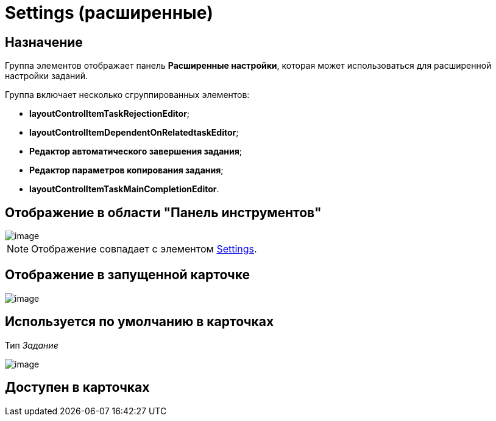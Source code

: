 = Settings (расширенные)

== Назначение

Группа элементов отображает панель *Расширенные настройки*, которая может использоваться для расширенной настройки заданий.

Группа включает несколько сгруппированных элементов:

* *layoutControlItemTaskRejectionEditor*;
* *layoutControlItemDependentOnRelatedtaskEditor*;
* *Редактор автоматического завершения задания*;
* *Редактор параметров копирования задания*;
* *layoutControlItemTaskMainCompletionEditor*.

== Отображение в области "Панель инструментов"

image::lay_HardCodeElement_Settings.png[image]

[NOTE]
====
Отображение совпадает с элементом xref:lay_HardcodeElements_Settings.adoc[Settings].
====

== Отображение в запущенной карточке

image::lay_Card_HC_SettingsExtra.png[image]

== Используется по умолчанию в карточках

Тип _Задание_

image::lay_TCard_HC_SettingsExtra.png[image]

== Доступен в карточках
